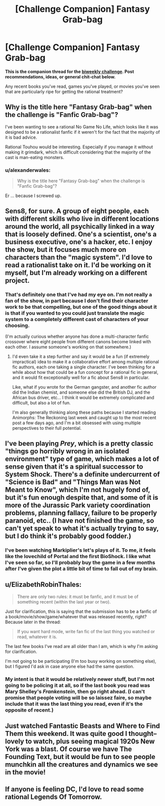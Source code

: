#+TITLE: [Challenge Companion] Fantasy Grab-bag

* [Challenge Companion] Fantasy Grab-bag
:PROPERTIES:
:Author: alexanderwales
:Score: 4
:DateUnix: 1494634751.0
:DateShort: 2017-May-13
:END:
*This is the companion thread for the [[https://www.reddit.com/r/rational/comments/6agtna/biweekly_challenge_fanfic_grabbag/][biweekly challenge]]. Post recommendations, ideas, or general chit-chat below.*

Any recent books you've read, games you've played, or movies you've seen that are particularly ripe for getting the rational treatment?


** Why is the title here "Fantasy Grab-bag" when the challenge is "Fanfic Grab-bag"?

I've been wanting to see a rational No Game No Life, which looks like it was designed to be a rationalist fanfic if it weren't for the fact that the majority of it is bad advice.

Rational Touhou would be interesting. Especially if you manage it without making it grimdark, which is difficult considering that the majority of the cast is man-eating monsters.
:PROPERTIES:
:Author: DCarrier
:Score: 3
:DateUnix: 1494636744.0
:DateShort: 2017-May-13
:END:

*** u/alexanderwales:
#+begin_quote
  Why is the title here "Fantasy Grab-bag" when the challenge is "Fanfic Grab-bag"?
#+end_quote

Er ... because I screwed up.
:PROPERTIES:
:Author: alexanderwales
:Score: 4
:DateUnix: 1494636893.0
:DateShort: 2017-May-13
:END:


** Sens8, for sure. A group of eight people, each with different skills who live in different locations around the world, all psychically linked in a way that is loosely defined. One's a scientist, one's a business executive, one's a hacker, etc. I enjoy the show, but it focuses much more on characters than the "magic system". I'd love to read a rationalist take on it. I'd be working on it myself, but I'm already working on a different project.
:PROPERTIES:
:Author: Slapdash17
:Score: 3
:DateUnix: 1494753568.0
:DateShort: 2017-May-14
:END:

*** That's definitely one that I've had my eye on. I'm not really a fan of the show, in part because I don't find their character work to be that compelling, but one of the good things about it is that if you wanted to you could just translate the magic system to a completely different cast of characters of your choosing.

(I'm actually curious whether anyone has done a multi-character fanfic crossover where eight people from different canons become linked with each other. I assume someone's working on that somewhere.)
:PROPERTIES:
:Author: alexanderwales
:Score: 2
:DateUnix: 1494904627.0
:DateShort: 2017-May-16
:END:

**** I'd even take it a step further and say it would be a fun (if extremely impractical) idea to make it a collaborative effort among multiple rational fic authors, each one taking a single character. I've been thinking for a while about how that could be a fun concept for a rational fic in general, and it would fit exceptionally well for a fic about Sens8 in particular.

Like, what if you wrote for the German gangster, and another fic author did the Indian chemist, and someone else did the British DJ, and the African bus driver, etc... I think it would be extremely complicated and difficult, but also a lot of fun.

I'm also generally thinking along these paths because I started reading Animorphs: The Reckoning last week and caught up to the most recent post a few days ago, and I'm a bit obsessed with using multiple perspectives to their full potential.
:PROPERTIES:
:Author: Slapdash17
:Score: 1
:DateUnix: 1494909808.0
:DateShort: 2017-May-16
:END:


** I've been playing /Prey/, which is a pretty classic "things go horribly wrong in an isolated environment" type of game, which makes a lot of sense given that it's a spiritual successor to System Shock. There's a definite undercurrent of "Science is Bad" and "Things Man was Not Meant to Know", which I'm not hugely fond of, but it's fun enough despite that, and some of it is more of the Jurassic Park variety coordination problems, planning fallacy, failure to be properly paranoid, etc.. (I have not finished the game, so can't yet speak to what it's actually trying to say, but I do think it's probably good fodder.)
:PROPERTIES:
:Author: alexanderwales
:Score: 2
:DateUnix: 1494635831.0
:DateShort: 2017-May-13
:END:

*** I've been watching Markiplier's let's plays of it. To me, it feels like the lovechild of Portal and the first BioShock. I like what I've seen so far, so I'll probably buy the game in a few months after I've given the plot a little bit of time to fall out of my brain.
:PROPERTIES:
:Author: ElizabethRobinThales
:Score: 1
:DateUnix: 1494641511.0
:DateShort: 2017-May-13
:END:


** u/ElizabethRobinThales:
#+begin_quote
  There are only two rules: it must be fanfic, and it must be of something recent (within the last year or two).
#+end_quote

Just for clarification, this is saying that the submission has to be a fanfic of a book/movie/show/game/whatever that was released recently, right? Because later in the thread:

#+begin_quote
  If you want hard mode, write fan fic of the last thing you watched or read, whatever it is.
#+end_quote

The last few books I've read are all older than I am, which is why I'm asking for clarification.

I'm not going to be participating (I'm too busy working on something else), but I figured I'd ask in case anyone else had the same question.
:PROPERTIES:
:Author: ElizabethRobinThales
:Score: 1
:DateUnix: 1494643994.0
:DateShort: 2017-May-13
:END:

*** My intent is that it would be relatively newer stuff, but I'm not going to be policing it at all, so if the last book you read was Mary Shelley's /Frankenstein/, then go right ahead. (I can't promise that people voting will be so laissez faire, so maybe include that it was the last thing you read, even if it's the opposite of recent.)
:PROPERTIES:
:Author: alexanderwales
:Score: 2
:DateUnix: 1494654448.0
:DateShort: 2017-May-13
:END:


** Just watched Fantastic Beasts and Where to Find Them this weekend. It was quite good I thought--lovely to watch, plus seeing magical 1920s New York was a blast. Of course we have The Founding Text, but it would be fun to see people munchkin all the creatures and dynamics we see in the movie!
:PROPERTIES:
:Author: LazarusRises
:Score: 1
:DateUnix: 1494885058.0
:DateShort: 2017-May-16
:END:


** If anyone is feeling DC, I'd love to read some rational Legends Of Tomorrow.
:PROPERTIES:
:Author: lsparrish
:Score: 1
:DateUnix: 1495072322.0
:DateShort: 2017-May-18
:END:
